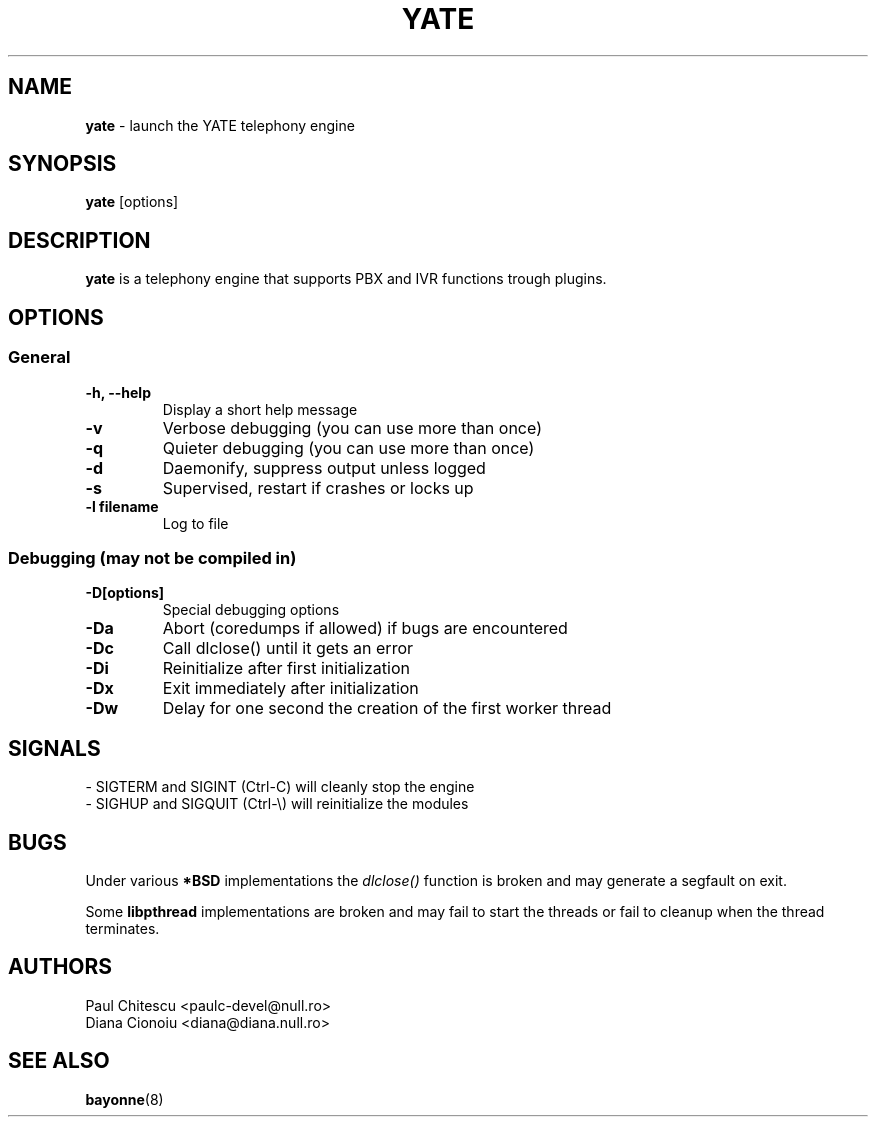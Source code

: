 .\"
.\" YATE - Yet Another Telephony Engine
.\"
.\" This program is free software; you can redistribute it and/or modify
.\" it under the terms of the GNU General Public License as published by
.\" the Free Software Foundation; either version 2 of the License, or
.\" (at your option) any later version.
.\"
.\" This program is distributed in the hope that it will be useful,
.\" but WITHOUT ANY WARRANTY; without even the implied warranty of
.\" MERCHANTABILITY or FITNESS FOR A PARTICULAR PURPOSE.  See the
.\" GNU General Public License for more details.
.\"
.\" You should have received a copy of the GNU General Public License
.\" along with this program; if not, write to the Free Software
.\" Foundation, Inc., 59 Temple Place, Suite 330, Boston, MA  02111-1307  USA
.\"
.\"
.TH YATE 8 "March 2004" "YATE" "Telephony Engine"
.SH NAME
\fByate\fP \- launch the YATE telephony engine
.SH SYNOPSIS
.B yate
.RI [options]
.SH DESCRIPTION
.B yate
is a telephony engine that supports PBX and IVR functions trough plugins.
.SH OPTIONS
.SS General
.TP
.B \-h, \-\-help
Display a short help message
.TP
.B \-v
Verbose debugging (you can use more than once)
.TP
.B \-q
Quieter debugging (you can use more than once)
.TP
.B \-d
Daemonify, suppress output unless logged
.TP
.B \-s
Supervised, restart if crashes or locks up
.TP
.B \-l filename
Log to file
.SS Debugging (may not be compiled in)
.TP
.B \-D[options]
Special debugging options
.TP
.B \-Da
Abort (coredumps if allowed) if bugs are encountered
.TP
.B \-Dc
Call dlclose() until it gets an error
.TP
.B \-Di
Reinitialize after first initialization
.TP
.B \-Dx
Exit immediately after initialization
.TP
.B \-Dw
Delay for one second the creation of the first worker thread
.SH SIGNALS
.TP
\- SIGTERM and SIGINT (Ctrl\-C) will cleanly stop the engine
.TP
\- SIGHUP and SIGQUIT (Ctrl\-\\) will reinitialize the modules
.SH BUGS
Under various
.B *BSD
implementations the
.I dlclose()
function is broken and may generate a segfault on exit.
.PP
Some
.B libpthread
implementations are broken and may fail to start the threads or fail to cleanup
when the thread terminates.
.SH AUTHORS
Paul Chitescu <paulc-devel@null.ro>
.br
Diana Cionoiu <diana@diana.null.ro>
.SH SEE ALSO
.\" .BR libyate (3),
.BR bayonne (8)
